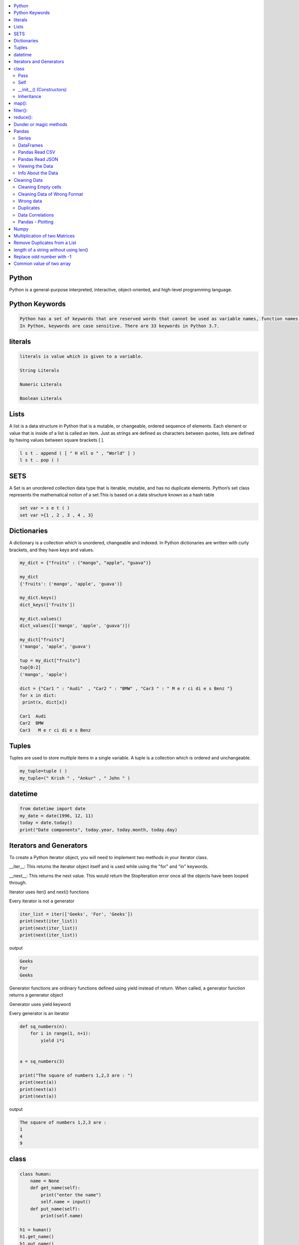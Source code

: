 

.. contents::
   :local:
   :depth: 2

Python
============

Python is a general-purpose interpreted, interactive, object-oriented, and high-level programming language.


Python Keywords
============

.. code:: python

      Python has a set of keywords that are reserved words that cannot be used as variable names, function names, or any other identifiers.
      In Python, keywords are case sensitive. There are 33 keywords in Python 3.7.
      
literals
============

.. code:: python

   literals is value which is given to a variable.

   String Literals

   Numeric Literals

   Boolean Literals


Lists
===============================================================================

A list is a data structure in Python that is a mutable, or changeable, ordered
sequence of elements. Each element or value that is inside of a list is called
an item. Just as strings are defined as characters between quotes, lists are
defined by having values between square brackets [ ].

.. code:: python

    l s t . append ( [ " H ell o " , "World" ] )
    l s t . pop ( )

SETS
===============================================================================

A Set is an unordered collection data type that is iterable, mutable, and has
no duplicate elements. Python’s set class represents the mathematical notion
of a set.This is based on a data structure known as a hash table

.. code:: python


  set var = s e t ( )
  set var ={1 , 2 , 3 , 4 , 3}


Dictionaries
===============================================================================

A dictionary is a collection which is unordered, changeable and indexed. In
Python dictionaries are written with curly brackets, and they have keys and
values.

.. code:: python

   my_dict = {"fruits" : ("mango", "apple", "guava")} 
   
   my_dict
   {'fruits': ('mango', 'apple', 'guava')}
   
   my_dict.keys()
   dict_keys(['fruits'])
   
   my_dict.values()
   dict_values([('mango', 'apple', 'guava')])
   
   my_dict["fruits"]
   ('mango', 'apple', 'guava')
   
   tup = my_dict["fruits"]
   tup[0:2]
   ('mango', 'apple')
   
   dict = {"Car1 " : "Audi"  , "Car2 " : "BMW" , "Car3 " : " M e r ci di e s Benz "}
   for x in dict:
    print(x, dict[x])
    
   Car1  Audi
   Car2  BMW
   Car3   M e r ci di e s Benz 
   

Tuples
===============================================================================

Tuples are used to store multiple items in a single variable. A tuple is a
collection which is ordered and unchangeable.

.. code:: python

    my_tuple=tuple ( )
    my_tuple=(" Krish " , "Ankur" , " John " )

datetime   
===============================================================================
.. code:: python 

   from datetime import date
   my_date = date(1996, 12, 11)
   today = date.today()
   print("Date components", today.year, today.month, today.day)

Iterators and Generators  
===============================================================================


To create a Python iterator object, you will need to implement two methods in your iterator class.

__iter__: This returns the iterator object itself and is used while using the "for" and "in" keywords.

__next__: This returns the next value. This would return the StopIteration error once all the objects have been looped through.

Iterator uses iter() and next() functions

Every iterator is not a generator

.. code:: python

      iter_list = iter(['Geeks', 'For', 'Geeks'])
      print(next(iter_list))
      print(next(iter_list))
      print(next(iter_list))

output

.. code:: python

   Geeks
   For
   Geeks  

Generator functions are ordinary functions defined using yield instead of return. When called, a generator function returns a generator object
  
Generator uses yield keyword

Every generator is an iterator

.. code:: python

      def sq_numbers(n):
          for i in range(1, n+1):
              yield i*i


      a = sq_numbers(3)
  
      print("The square of numbers 1,2,3 are : ")
      print(next(a))
      print(next(a))
      print(next(a))

output

.. code:: python

      The square of numbers 1,2,3 are :  
      1
      4
      9

class
============

.. code:: python

      class human:
          name = None
          def get_name(self):
              print("enter the name")
              self.name = input()
          def put_name(self):
              print(self.name)

      h1 = human()
      h1.get_name()
      h1.put_name()
      print(h1.name)
      
output

.. code:: python

      enter the name
      ram
      ram
      ram
      
Pass
........

.. code:: python
     
   In Python, the pass keyword is used to execute nothing;     

Self
.........

The self keyword is used in the method to refer to the instance of the current class we are using.

.. code:: python

      class Employee:
          def printdetails(self):
              return f"The Name is {self.name}. Salary is {self.salary} and role is {self.role}"

      harry = Employee()
      harry.name = "Harry"
      harry.salary = 455
      harry.role = "Instructor"
      print(harry.printdetails())
      
output

.. code:: python

      The Name is Harry. Salary is 455 and role is Instructor

__init__() (Constructors)
.............................

Constructor in Python is used to assign values to the variables or data members of a class when an object is created.

.. code:: python

      class Employee:
          def __init__(self, aname, asalary, arole):
              self.name = aname
              self.salary = asalary
              self.role = arole

      harry = Employee("HARRY", 5000, "Instructor")
      print(harry.salary)
      
output

.. code:: python

      5000

Inheritance
..................

When one object acquires all the properties and behaviours of parent object i.e. known as inheritance. It provides code reusability.

It is used to achieve runtime polymorphism.

.. code:: python

      class Person(object):
          def __init__(self, name):
              self.name = name
          def getName(self):
              return self.name
          def isEmployee(self):
              return False

      class Employee(Person):
          def isEmployee(self):
              return True

      emp = Person("Geek1")
      print(emp.getName(), emp.isEmployee())

      emp = Employee("Geek2")
      print(emp.getName(), emp.isEmployee())
      
output

.. code:: python

      Geek1 False
      Geek2 True 

map():
============

A map function executes certain instructions or functionality provided to it on every item of an iterable.

.. code:: python

      syntax

      map(function, iterable) 

      Ex

      items = [1, 2, 3, 4, 5]
      a=list(map((lambda x: x **3), items))
      print(a)
      #Output: [1, 8, 27, 64, 125]
      
filter():
============

A filter function in Python tests a specific user-defined condition for a function and returns an iterable for the elements and values that satisfy the condition or, in other words, return true.

.. code:: python

      syntax

      filter(function, iterable)

      Ex

      a = [1,2,3,4,5,6]
      b = [2,5,0,7,3]
      c= list(filter(lambda x: x in a, b))
      print(c) # prints out [2, 5, 3]
      
reduce():
============

Reduce functions apply a function to every item of an iterable and gives back a single value as a resultant

.. code:: python

      syntax

      reduce(function, iterable)

      Ex

      from functools import reduce
      a=reduce( (lambda x, y: x * y), [1, 2, 3, 4] )
      print(a) 
      #Output: 24  
      
Dunder or magic methods
=======================

Dunder or magic methods in Python are the methods having two prefix and suffix underscores in the method name.



Pandas
===============================================================================

Pandas is a Python library. Pandas is used to analyze data.

.. code:: python

      Is there a correlation between two or more columns?
      What is average value?
      Max value?
      Min value?

Series
.........

A Pandas Series is like a column in a table. It is a one-dimensional array holding data of any type.

DataFrames
...........

A Pandas DataFrame is a 2 dimensional data structure, like a 2 dimensional array, or a table with rows and columns.

.. code:: python 

      import pandas as pd
      dt1 = {"Fruit_name" : ["mango", "apple", "guava"], "count" : [6, 4, 8]}
      pd.DataFrame(dt1)

      output

          Fruit_name	 count
      0	  mango	            6
      1	  apple    	    4
      2	  guava	            8

Pandas Read CSV
.................

.. code:: python 

      import pandas as pd
      df = pd.read_csv('data.csv')
      print(df.to_string()) 

      #use to_string() to print the entire DataFrame.
      
Pandas Read JSON 
................

.. code:: python 

      import pandas as pd
      df = pd.read_json('data.json')
      print(df.to_string()) 

      #JSON = Python Dictionary JSON objects have the same format as Python dictionaries.

Viewing the Data
...............

.. code:: python 

      import pandas as pd
      df = pd.read_csv('data.csv')
      print(df.head())
      
Info About the Data
...............

.. code:: python 

      print(df.info()) 
      
Cleaning Data
===============================================================================

Data cleaning means fixing bad data in our data set. Bad data could be:

Cleaning Empty cells
.............

.. code:: python 

      1. Remove all rows with NULL values:

      import pandas as pd
      df = pd.read_csv('data.csv')
      df.dropna(inplace = True)
      print(df.to_string())

      2. Replace Empty Values

      df.fillna(130, inplace = True)

Cleaning Data of Wrong Format
.............................

Cells with data of wrong format can make it difficult, or even impossible, to analyze data.
To fix it, you have two options: remove the rows, or convert all cells in the columns into the same format.

Wrong data
....................

"Wrong data" does not have to be "empty cells" or "wrong format", it can just be wrong, like if someone registered "199" instead of "1.99".

Duplicates
............

.. code:: python 

   df.drop_duplicates(inplace = True)
Data Correlations   
..........
The corr() method calculates the relationship between each column in your data set.

.. code:: python 

   df.corr()

Pandas - Plotting
...............

.. code:: python 

   import pandas as pd
   import matplotlib.pyplot as plt
   df = pd.read_csv('data.csv')
   df["Duration"].plot(kind = 'hist')
   plt.show()
   

Numpy
===============================================================================

NumPy is a Python library used for working with arrays.It provides a high-performance multidimensional array object, and tools for working with these arrays.
  
.. code:: python

      import numpy as np
      mt = np.array([[1, 2, 3, 4], [3, 4, 5, 6], [1, 2, 3, 4], [3, 4, 5, 6]])
      mt_mul = np.dot(mt, mt)
      mt_dia = np.diagonal(mt)
      
      a = np.zeros((4, 4))
      
      output
      
      array([[0., 0., 0., 0.],
       [0., 0., 0., 0.],
       [0., 0., 0., 0.],
       [0., 0., 0., 0.]])
       
.. code:: python

      import numpy as np
      lst1=[1,2,3]
      lst2=[2,3,4]
      a = np.sum((lst1, lst2), axis = 0)
      b = np.sum((lst1, lst2), axis = 1)
      print(a, b))
      
      output
      
      [3 5 7] [6 9]
      
     
Multiplication of two Matrices
===============================================================================

.. code:: python

      matrix1 = [[12,7,3], [4 ,5,6],[7 ,8,9]]
      matrix2 = [[5,8,1], [6,7,3], [4,5,9]]


      ans = np.zeros((3, 3))

      for i in range(3):
          for j in range(3):
              for k in range(3):
                  ans[i][j] += matrix1[i][k] * matrix2[k][j]

      print (ans)

      
      output
      
      [[114. 160.  60.]
      [ 74.  97.  73.]
      [119. 157. 112.]]
  

      
Remove Duplicates from a List
===============================================================================

.. code:: python

      def Remove(duplicate):
          final_list = []
          for num in duplicate:
              if num not in final_list:
                  final_list.append(num)
          return final_list

      duplicate = [2, 4, 10, 20, 5, 2, 20, 4]
      print(Remove(duplicate))

.. code:: python

      duplicate = [2, 4, 10, 20, 5, 2, 20, 4]
      print(list(set(duplicate)))


length of a string without using len()
=====================

.. code:: python

      a = "jhnfbdljfgf"
      count = 0
      for i in a:
          count=count + 1
      print(count)    

Replace odd number with -1
=====================

.. code:: python

      import numpy as np
      arr = np.arange(0,10)
      arr[arr%2 == 1] = -1
      arr

      otput

      array([ 0, -1,  2, -1,  4, -1,  6, -1,  8, -1])
      
Common value of two array
=====================

.. code:: python

      a = np.array([ 0, -1,  2, -1,  4, -1,  6, -1,  8, -1])
      b = np.array([ 5, 78,  2, 89,  4, 56,  6, -1,  8, -1])
      np.intersect1d(a, b)

      output

      array([-1,  2,  4,  6,  8])

